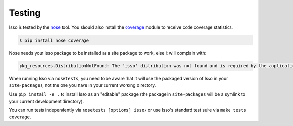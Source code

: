 Testing
-------

Isso is tested by the `nose`_ tool. You should also install the `coverage`_
module to receive code coverage statistics.

.. code-block:: sh

    $ pip install nose coverage

Nose needs your Isso package to be installed as a site package to work, else it
will complain with:

.. code-block:: sh

    pkg_resources.DistributionNotFound: The 'isso' distribution was not found and is required by the application

When running Isso via ``nosetests``, you need to be aware that it will use the
packaged version of Isso in your ``site-packages``, not the one you have in
your current working directory.

Use ``pip install -e .`` to install Isso as an "editable" package (the package
in ``site-packages`` will be a symlink to your current development directory).

You can run tests independently via ``nosetests [options] isso/`` or use Isso's
standard test suite via ``make tests coverage``.

.. _nose: https://nose.readthedocs.io/en/latest/
.. _coverage: https://coverage.readthedocs.io/en/latest/

